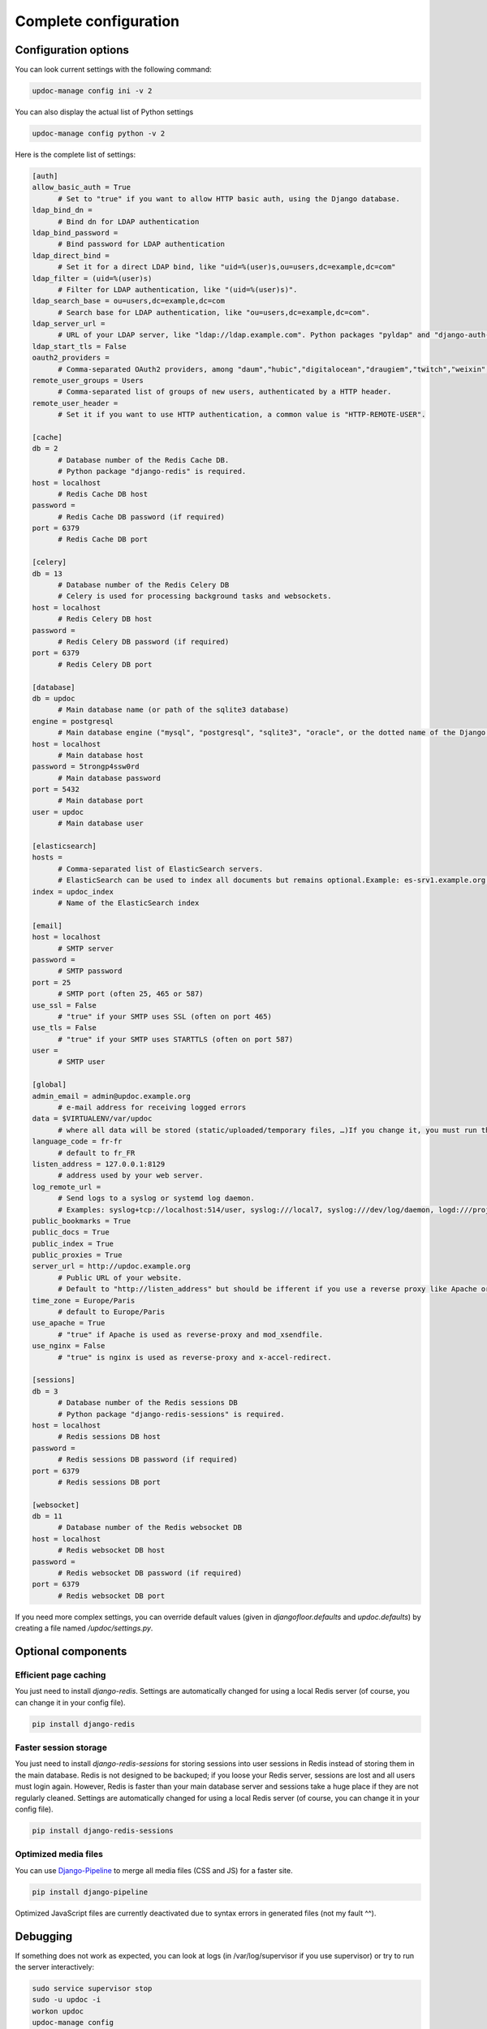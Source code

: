 
Complete configuration
======================


Configuration options
---------------------

You can look current settings with the following command:

.. code-block:: bash

    updoc-manage config ini -v 2

You can also display the actual list of Python settings

.. code-block:: bash

    updoc-manage config python -v 2


Here is the complete list of settings:

.. code-block:: ini

  [auth]
  allow_basic_auth = True 
  	# Set to "true" if you want to allow HTTP basic auth, using the Django database.
  ldap_bind_dn =  
  	# Bind dn for LDAP authentication
  ldap_bind_password =  
  	# Bind password for LDAP authentication
  ldap_direct_bind =  
  	# Set it for a direct LDAP bind, like "uid=%(user)s,ou=users,dc=example,dc=com"
  ldap_filter = (uid=%(user)s) 
  	# Filter for LDAP authentication, like "(uid=%(user)s)".
  ldap_search_base = ou=users,dc=example,dc=com 
  	# Search base for LDAP authentication, like "ou=users,dc=example,dc=com".
  ldap_server_url =  
  	# URL of your LDAP server, like "ldap://ldap.example.com". Python packages "pyldap" and "django-auth-ldap" must be installed.
  ldap_start_tls = False
  oauth2_providers =  
  	# Comma-separated OAuth2 providers, among "daum","hubic","digitalocean","draugiem","twitch","weixin","soundcloud","gitlab","fxa","twitter","weibo","naver","line","eveonline","angellist","vimeo","shopify","vk","google","dropbox","stackexchange","basecamp","stripe","linkedin","fivehundredpx","slack","orcid","spotify","odnoklassniki","douban","openid","bitbucket","xing","foursquare","facebook","tumblr","auth0","baidu","discord","twentythreeandme","reddit","feedly","instagram","edmodo","untappd","bitbucket_oauth2","robinhood","mailchimp","kakao","paypal","windowslive","github","bitly","mailru","asana","linkedin_oauth2","dropbox_oauth2","pinterest","evernote","coinbase","flickr","persona","amazon". "django-allauth" package must be installed.
  remote_user_groups = Users 
  	# Comma-separated list of groups of new users, authenticated by a HTTP header.
  remote_user_header =  
  	# Set it if you want to use HTTP authentication, a common value is "HTTP-REMOTE-USER".
  
  [cache]
  db = 2 
  	# Database number of the Redis Cache DB. 
  	# Python package "django-redis" is required.
  host = localhost 
  	# Redis Cache DB host
  password =  
  	# Redis Cache DB password (if required)
  port = 6379 
  	# Redis Cache DB port
  
  [celery]
  db = 13 
  	# Database number of the Redis Celery DB 
  	# Celery is used for processing background tasks and websockets.
  host = localhost 
  	# Redis Celery DB host
  password =  
  	# Redis Celery DB password (if required)
  port = 6379 
  	# Redis Celery DB port
  
  [database]
  db = updoc 
  	# Main database name (or path of the sqlite3 database)
  engine = postgresql 
  	# Main database engine ("mysql", "postgresql", "sqlite3", "oracle", or the dotted name of the Django backend)
  host = localhost 
  	# Main database host
  password = 5trongp4ssw0rd 
  	# Main database password
  port = 5432 
  	# Main database port
  user = updoc 
  	# Main database user
  
  [elasticsearch]
  hosts =  
  	# Comma-separated list of ElasticSearch servers. 
  	# ElasticSearch can be used to index all documents but remains optional.Example: es-srv1.example.org:9200,es-srv2.example.org:9200
  index = updoc_index 
  	# Name of the ElasticSearch index
  
  [email]
  host = localhost 
  	# SMTP server
  password =  
  	# SMTP password
  port = 25 
  	# SMTP port (often 25, 465 or 587)
  use_ssl = False 
  	# "true" if your SMTP uses SSL (often on port 465)
  use_tls = False 
  	# "true" if your SMTP uses STARTTLS (often on port 587)
  user =  
  	# SMTP user
  
  [global]
  admin_email = admin@updoc.example.org 
  	# e-mail address for receiving logged errors
  data = $VIRTUALENV/var/updoc 
  	# where all data will be stored (static/uploaded/temporary files, …)If you change it, you must run the collectstatic and migrate commands again.
  language_code = fr-fr 
  	# default to fr_FR
  listen_address = 127.0.0.1:8129 
  	# address used by your web server.
  log_remote_url =  
  	# Send logs to a syslog or systemd log daemon.  
  	# Examples: syslog+tcp://localhost:514/user, syslog:///local7, syslog:///dev/log/daemon, logd:///project_name
  public_bookmarks = True
  public_docs = True
  public_index = True
  public_proxies = True
  server_url = http://updoc.example.org 
  	# Public URL of your website.  
  	# Default to "http://listen_address" but should be ifferent if you use a reverse proxy like Apache or Nginx. Example: http://www.example.org.
  time_zone = Europe/Paris 
  	# default to Europe/Paris
  use_apache = True 
  	# "true" if Apache is used as reverse-proxy and mod_xsendfile.
  use_nginx = False 
  	# "true" is nginx is used as reverse-proxy and x-accel-redirect.
  
  [sessions]
  db = 3 
  	# Database number of the Redis sessions DB 
  	# Python package "django-redis-sessions" is required.
  host = localhost 
  	# Redis sessions DB host
  password =  
  	# Redis sessions DB password (if required)
  port = 6379 
  	# Redis sessions DB port
  
  [websocket]
  db = 11 
  	# Database number of the Redis websocket DB
  host = localhost 
  	# Redis websocket DB host
  password =  
  	# Redis websocket DB password (if required)
  port = 6379 
  	# Redis websocket DB port
  



If you need more complex settings, you can override default values (given in `djangofloor.defaults` and
`updoc.defaults`) by creating a file named `/updoc/settings.py`.



Optional components
-------------------

Efficient page caching
~~~~~~~~~~~~~~~~~~~~~~

You just need to install `django-redis`.
Settings are automatically changed for using a local Redis server (of course, you can change it in your config file).

.. code-block:: bash

  pip install django-redis

Faster session storage
~~~~~~~~~~~~~~~~~~~~~~

You just need to install `django-redis-sessions` for storing sessions into user sessions in Redis instead of storing them in the main database.
Redis is not designed to be backuped; if you loose your Redis server, sessions are lost and all users must login again.
However, Redis is faster than your main database server and sessions take a huge place if they are not regularly cleaned.
Settings are automatically changed for using a local Redis server (of course, you can change it in your config file).

.. code-block:: bash

  pip install django-redis-sessions

Optimized media files
~~~~~~~~~~~~~~~~~~~~~

You can use `Django-Pipeline <https://django-pipeline.readthedocs.io/en/latest/configuration.html>`_ to merge all media files (CSS and JS) for a faster site.

.. code-block:: bash

  pip install django-pipeline

Optimized JavaScript files are currently deactivated due to syntax errors in generated files (not my fault ^^).



Debugging
---------

If something does not work as expected, you can look at logs (in /var/log/supervisor if you use supervisor)
or try to run the server interactively:

.. code-block:: bash

  sudo service supervisor stop
  sudo -u updoc -i
  workon updoc
  updoc-manage config
  updoc-manage runserver
  updoc-aiohttp
  updoc-celery worker -Q celery,slow




Backup
------

A complete UpDoc! installation is made a different kinds of files:

    * the code of your application and its dependencies (you should not have to backup them),
    * static files (as they are provided by the code, you can lost them),
    * configuration files (you can easily recreate it, or you must backup it),
    * database content (you must backup it),
    * user-created files (you must also backup them).

Many backup strategies exist, and you must choose one that fits your needs. We can only propose general-purpose strategies.

We use logrotate to backup the database, with a new file each day.

.. code-block:: bash

  sudo mkdir -p /var/backups/updoc
  sudo chown -r updoc: /var/backups/updoc
  sudo -u updoc -i
  cat << EOF > /etc/updoc/backup_db.conf
  /var/backups/updoc/backup_db.sql.gz {
    daily
    rotate 20
    nocompress
    missingok
    create 640 updoc updoc
    postrotate
    moneta-manage dumpdb | gzip > /var/backups/updoc/backup_db.sql.gz
    endscript
  }
  EOF
  touch /var/backups/updoc/backup_db.sql.gz
  crontab -e
  MAILTO=admin@updoc.example.org
  0 1 * * * updoc-manage clearsessions
  0 2 * * * logrotate -f /etc/updoc/backup_db.conf


Backup of the user-created files can be done with rsync, with a full backup each month:
If you have a lot of files to backup, beware of the available disk place!

.. code-block:: bash

  sudo mkdir -p /var/backups/updoc/media
  sudo chown -r updoc: /var/backups/updoc
  cat << EOF > /etc/updoc/backup_media.conf
  /var/backups/updoc/backup_media.tar.gz {
    monthly
    rotate 6
    nocompress
    missingok
    create 640 updoc updoc
    postrotate
    tar -C /var/backups/updoc/media/ -czf /var/backups/updoc/backup_media.tar.gz .
    endscript
  }
  EOF
  touch /var/backups/updoc/backup_media.tar.gz
  crontab -e
  MAILTO=admin@updoc.example.org
  0 3 * * * rsync -arltDE $VIRTUALENV/var/updoc/media/ /var/backups/updoc/media/
  0 5 0 * * logrotate -f /etc/updoc/backup_media.conf

Restoring a backup
~~~~~~~~~~~~~~~~~~

.. code-block:: bash

  cat /var/backups/updoc/backup_db.sql.gz | gunzip | updoc-manage dbshell
  tar -C $VIRTUALENV/var/updoc/media/ -xf /var/backups/updoc/backup_media.tar.gz






LDAP groups
-----------

There are two possibilities to use LDAP groups, with their own pros and cons:

  * on each request, use an extra LDAP connection to retrieve groups instead of looking in the SQL database,
  * regularly synchronize groups between the LDAP server and the SQL servers.

The second approach can be used without any modification in your code and remove a point of failure
in the global architecture (if you can afford regular synchronizations instead of instant replication).
At least one tool exists for such synchronization: `MultiSync <https://github.com/d9pouces/Multisync>`_.
